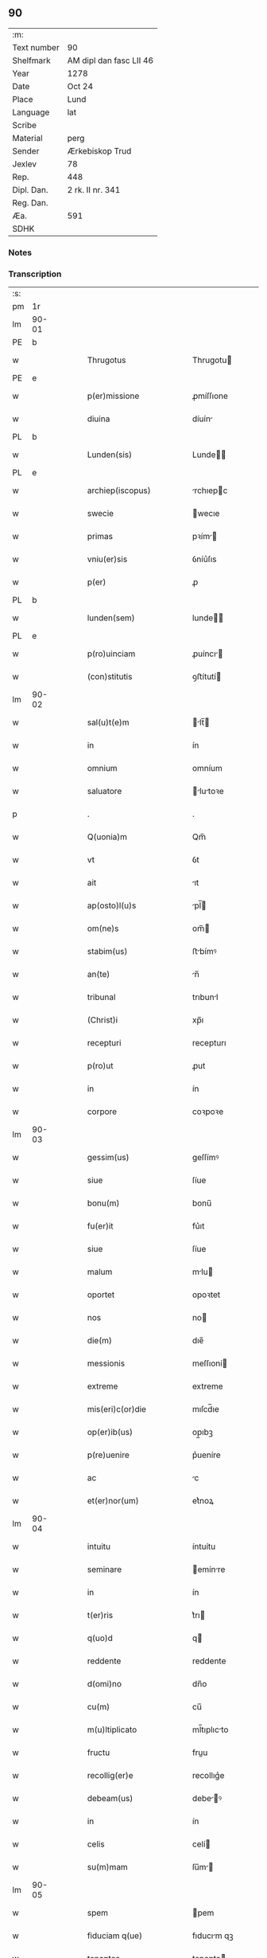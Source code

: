 ** 90
| :m:         |                         |
| Text number | 90                      |
| Shelfmark   | AM dipl dan fasc LII 46 |
| Year        | 1278                    |
| Date        | Oct 24                  |
| Place       | Lund                    |
| Language    | lat                     |
| Scribe      |                         |
| Material    | perg                    |
| Sender      | Ærkebiskop Trud         |
| Jexlev      | 78                      |
| Rep.        | 448                     |
| Dipl. Dan.  | 2 rk. II nr. 341        |
| Reg. Dan.   |                         |
| Æa.         | 591                     |
| SDHK        |                         |

*** Notes


*** Transcription
| :s: |       |   |   |   |   |                             |              |   |   |   |   |     |   |   |   |       |
| pm  |    1r |   |   |   |   |                             |              |   |   |   |   |     |   |   |   |       |
| lm  | 90-01 |   |   |   |   |                             |              |   |   |   |   |     |   |   |   |       |
| PE  |     b |   |   |   |   |                             |              |   |   |   |   |     |   |   |   |       |
| w   |       |   |   |   |   | Thrugotus                   | Thrugotu    |   |   |   |   | lat |   |   |   | 90-01 |
| PE  |     e |   |   |   |   |                             |              |   |   |   |   |     |   |   |   |       |
| w   |       |   |   |   |   | p(er)missione               | ꝓmíſſıone    |   |   |   |   | lat |   |   |   | 90-01 |
| w   |       |   |   |   |   | diuina                      | díuín       |   |   |   |   | lat |   |   |   | 90-01 |
| PL  |     b |   |   |   |   |                             |              |   |   |   |   |     |   |   |   |       |
| w   |       |   |   |   |   | Lunden(sis)                 | Lunde      |   |   |   |   | lat |   |   |   | 90-01 |
| PL  |     e |   |   |   |   |                             |              |   |   |   |   |     |   |   |   |       |
| w   |       |   |   |   |   | archiep(iscopus)            | rchıepc    |   |   |   |   | lat |   |   |   | 90-01 |
| w   |       |   |   |   |   | swecie                      | wecıe       |   |   |   |   | lat |   |   |   | 90-01 |
| w   |       |   |   |   |   | primas                      | pꝛím       |   |   |   |   | lat |   |   |   | 90-01 |
| w   |       |   |   |   |   | vniu(er)sis                 | ỽníu͛ſıs      |   |   |   |   | lat |   |   |   | 90-01 |
| w   |       |   |   |   |   | p(er)                       | ꝓ            |   |   |   |   | lat |   |   |   | 90-01 |
| PL  |     b |   |   |   |   |                             |              |   |   |   |   |     |   |   |   |       |
| w   |       |   |   |   |   | lunden(sem)                 | lunde̅       |   |   |   |   | lat |   |   |   | 90-01 |
| PL  |     e |   |   |   |   |                             |              |   |   |   |   |     |   |   |   |       |
| w   |       |   |   |   |   | p(ro)uinciam                | ꝓuíncı     |   |   |   |   | lat |   |   |   | 90-01 |
| w   |       |   |   |   |   | (con)stitutis               | ꝯﬅítutí     |   |   |   |   | lat |   |   |   | 90-01 |
| lm  | 90-02 |   |   |   |   |                             |              |   |   |   |   |     |   |   |   |       |
| w   |       |   |   |   |   | sal(u)t(e)m                 | lt̅        |   |   |   |   | lat |   |   |   | 90-02 |
| w   |       |   |   |   |   | in                          | ín           |   |   |   |   | lat |   |   |   | 90-02 |
| w   |       |   |   |   |   | omnium                      | omníum       |   |   |   |   | lat |   |   |   | 90-02 |
| w   |       |   |   |   |   | saluatore                   | lutoꝛe    |   |   |   |   | lat |   |   |   | 90-02 |
| p   |       |   |   |   |   | .                           | .            |   |   |   |   | lat |   |   |   | 90-02 |
| w   |       |   |   |   |   | Q(uonia)m                   | Qm̅           |   |   |   |   | lat |   |   |   | 90-02 |
| w   |       |   |   |   |   | vt                          | ỽt           |   |   |   |   | lat |   |   |   | 90-02 |
| w   |       |   |   |   |   | ait                         | ıt          |   |   |   |   | lat |   |   |   | 90-02 |
| w   |       |   |   |   |   | ap(osto)l(u)s               | pl̅         |   |   |   |   | lat |   |   |   | 90-02 |
| w   |       |   |   |   |   | om(ne)s                     | om̅          |   |   |   |   | lat |   |   |   | 90-02 |
| w   |       |   |   |   |   | stabim(us)                  | ﬅbímꝰ       |   |   |   |   | lat |   |   |   | 90-02 |
| w   |       |   |   |   |   | an(te)                      | n̅           |   |   |   |   | lat |   |   |   | 90-02 |
| w   |       |   |   |   |   | tribunal                    | trıbunl     |   |   |   |   | lat |   |   |   | 90-02 |
| w   |       |   |   |   |   | (Christ)i                   | xp̅ı          |   |   |   |   | lat |   |   |   | 90-02 |
| w   |       |   |   |   |   | recepturi                   | recepturı    |   |   |   |   | lat |   |   |   | 90-02 |
| w   |       |   |   |   |   | p(ro)ut                     | ꝓut          |   |   |   |   | lat |   |   |   | 90-02 |
| w   |       |   |   |   |   | in                          | ín           |   |   |   |   | lat |   |   |   | 90-02 |
| w   |       |   |   |   |   | corpore                     | coꝛpoꝛe      |   |   |   |   | lat |   |   |   | 90-02 |
| lm  | 90-03 |   |   |   |   |                             |              |   |   |   |   |     |   |   |   |       |
| w   |       |   |   |   |   | gessim(us)                  | geſſímꝰ      |   |   |   |   | lat |   |   |   | 90-03 |
| w   |       |   |   |   |   | siue                        | ſíue         |   |   |   |   | lat |   |   |   | 90-03 |
| w   |       |   |   |   |   | bonu(m)                     | bonu̅         |   |   |   |   | lat |   |   |   | 90-03 |
| w   |       |   |   |   |   | fu(er)it                    | fu͛ıt         |   |   |   |   | lat |   |   |   | 90-03 |
| w   |       |   |   |   |   | siue                        | ſíue         |   |   |   |   | lat |   |   |   | 90-03 |
| w   |       |   |   |   |   | malum                       | mlu        |   |   |   |   | lat |   |   |   | 90-03 |
| w   |       |   |   |   |   | oportet                     | opoꝛtet      |   |   |   |   | lat |   |   |   | 90-03 |
| w   |       |   |   |   |   | nos                         | no          |   |   |   |   | lat |   |   |   | 90-03 |
| w   |       |   |   |   |   | die(m)                      | dıe̅          |   |   |   |   | lat |   |   |   | 90-03 |
| w   |       |   |   |   |   | messionis                   | meſſıoní    |   |   |   |   | lat |   |   |   | 90-03 |
| w   |       |   |   |   |   | extreme                     | extreme      |   |   |   |   | lat |   |   |   | 90-03 |
| w   |       |   |   |   |   | mis(eri)c(or)die            | mıſcd̅ıe      |   |   |   |   | lat |   |   |   | 90-03 |
| w   |       |   |   |   |   | op(er)ib(us)                | op̲ıbꝫ        |   |   |   |   | lat |   |   |   | 90-03 |
| w   |       |   |   |   |   | p(re)uenire                 | p͛ueníre      |   |   |   |   | lat |   |   |   | 90-03 |
| w   |       |   |   |   |   | ac                          | c           |   |   |   |   | lat |   |   |   | 90-03 |
| w   |       |   |   |   |   | et(er)nor(um)               | et͛noꝝ        |   |   |   |   | lat |   |   |   | 90-03 |
| lm  | 90-04 |   |   |   |   |                             |              |   |   |   |   |     |   |   |   |       |
| w   |       |   |   |   |   | intuitu                     | íntuítu      |   |   |   |   | lat |   |   |   | 90-04 |
| w   |       |   |   |   |   | seminare                    | emínre     |   |   |   |   | lat |   |   |   | 90-04 |
| w   |       |   |   |   |   | in                          | ín           |   |   |   |   | lat |   |   |   | 90-04 |
| w   |       |   |   |   |   | t(er)ris                    | t͛rı         |   |   |   |   | lat |   |   |   | 90-04 |
| w   |       |   |   |   |   | q(uo)d                      | q           |   |   |   |   | lat |   |   |   | 90-04 |
| w   |       |   |   |   |   | reddente                    | reddente     |   |   |   |   | lat |   |   |   | 90-04 |
| w   |       |   |   |   |   | d(omi)no                    | dn̅o          |   |   |   |   | lat |   |   |   | 90-04 |
| w   |       |   |   |   |   | cu(m)                       | cu̅           |   |   |   |   | lat |   |   |   | 90-04 |
| w   |       |   |   |   |   | m(u)ltiplicato              | ml̅tıplıcto  |   |   |   |   | lat |   |   |   | 90-04 |
| w   |       |   |   |   |   | fructu                      | fruu        |   |   |   |   | lat |   |   |   | 90-04 |
| w   |       |   |   |   |   | recollig(er)e               | recollıg͛e    |   |   |   |   | lat |   |   |   | 90-04 |
| w   |       |   |   |   |   | debeam(us)                  | debeꝰ      |   |   |   |   | lat |   |   |   | 90-04 |
| w   |       |   |   |   |   | in                          | ín           |   |   |   |   | lat |   |   |   | 90-04 |
| w   |       |   |   |   |   | celis                       | celí        |   |   |   |   | lat |   |   |   | 90-04 |
| w   |       |   |   |   |   | su(m)mam                    | ſu̅m        |   |   |   |   | lat |   |   |   | 90-04 |
| lm  | 90-05 |   |   |   |   |                             |              |   |   |   |   |     |   |   |   |       |
| w   |       |   |   |   |   | spem                        | pem         |   |   |   |   | lat |   |   |   | 90-05 |
| w   |       |   |   |   |   | fiduciam q(ue)              | fıducım qꝫ  |   |   |   |   | lat |   |   |   | 90-05 |
| w   |       |   |   |   |   | tenentes                    | tenente     |   |   |   |   | lat |   |   |   | 90-05 |
| w   |       |   |   |   |   | q(uonia)m                   | q̅m           |   |   |   |   | lat |   |   |   | 90-05 |
| w   |       |   |   |   |   | qui                         | quí          |   |   |   |   | lat |   |   |   | 90-05 |
| w   |       |   |   |   |   | parce                       | prce        |   |   |   |   | lat |   |   |   | 90-05 |
| w   |       |   |   |   |   | seminat                     | ſemínt      |   |   |   |   | lat |   |   |   | 90-05 |
| w   |       |   |   |   |   | parce                       | prce        |   |   |   |   | lat |   |   |   | 90-05 |
| w   |       |   |   |   |   | (et)                        |             |   |   |   |   | lat |   |   |   | 90-05 |
| w   |       |   |   |   |   | metet                       | metet        |   |   |   |   | lat |   |   |   | 90-05 |
| w   |       |   |   |   |   | (et)                        |             |   |   |   |   | lat |   |   |   | 90-05 |
| w   |       |   |   |   |   | qui                         | quí          |   |   |   |   | lat |   |   |   | 90-05 |
| w   |       |   |   |   |   | seminat                     | emínt      |   |   |   |   | lat |   |   |   | 90-05 |
| w   |       |   |   |   |   | in                          | ín           |   |   |   |   | lat |   |   |   | 90-05 |
| w   |       |   |   |   |   | b(e)n(e)d(i)c(ti)o(n)ib(us) | bn̅dc̅oıbꝫ     |   |   |   |   | lat |   |   |   | 90-05 |
| w   |       |   |   |   |   | de                          | de           |   |   |   |   | lat |   |   |   | 90-05 |
| w   |       |   |   |   |   | b(e)n(e)d(i)c(ti)o(n)ib(us) | bn̅dc̅oıbꝫ     |   |   |   |   | lat |   |   |   | 90-05 |
| lm  | 90-06 |   |   |   |   |                             |              |   |   |   |   |     |   |   |   |       |
| w   |       |   |   |   |   | (et)                        |             |   |   |   |   | lat |   |   |   | 90-06 |
| w   |       |   |   |   |   | metet                       | metet        |   |   |   |   | lat |   |   |   | 90-06 |
| w   |       |   |   |   |   | uitam                       | uítm        |   |   |   |   | lat |   |   |   | 90-06 |
| w   |       |   |   |   |   | et(er)nam                   | et͛n        |   |   |   |   | lat |   |   |   | 90-06 |
| p   |       |   |   |   |   | .                           | .            |   |   |   |   | lat |   |   |   | 90-06 |
| w   |       |   |   |   |   | Cum                         | Cum          |   |   |   |   | lat |   |   |   | 90-06 |
| w   |       |   |   |   |   | (i)g(itur)                  | g           |   |   |   |   | lat |   |   |   | 90-06 |
| w   |       |   |   |   |   | dil(e)c(t)e                 | dılc̅e        |   |   |   |   | lat |   |   |   | 90-06 |
| w   |       |   |   |   |   | nobis                       | nobı        |   |   |   |   | lat |   |   |   | 90-06 |
| w   |       |   |   |   |   | in                          | ín           |   |   |   |   | lat |   |   |   | 90-06 |
| w   |       |   |   |   |   | (Christ)o                   | xp̅o          |   |   |   |   | lat |   |   |   | 90-06 |
| w   |       |   |   |   |   | moniales                    | moníle     |   |   |   |   | lat |   |   |   | 90-06 |
| w   |       |   |   |   |   | recluse                     | recluſe      |   |   |   |   | lat |   |   |   | 90-06 |
| w   |       |   |   |   |   | ordinis                     | oꝛdíní      |   |   |   |   | lat |   |   |   | 90-06 |
| w   |       |   |   |   |   | s(an)c(t)i                  | c̅ı          |   |   |   |   | lat |   |   |   | 90-06 |
| w   |       |   |   |   |   | Damiani                     | Dmíní      |   |   |   |   | lat |   |   |   | 90-06 |
| PL  |     b |   |   |   |   |                             |              |   |   |   |   |     |   |   |   |       |
| w   |       |   |   |   |   | roskilden(sis)              | ʀokılde   |   |   |   |   | lat |   |   |   | 90-06 |
| PL  |     e |   |   |   |   |                             |              |   |   |   |   |     |   |   |   |       |
| w   |       |   |   |   |   | p(ro)                       | ꝓ            |   |   |   |   | lat |   |   |   | 90-06 |
| w   |       |   |   |   |   | ecc(lesi)ia                 | ecc̅ı        |   |   |   |   | lat |   |   |   | 90-06 |
| lm  | 90-07 |   |   |   |   |                             |              |   |   |   |   |     |   |   |   |       |
| w   |       |   |   |   |   | (et)                        |             |   |   |   |   | lat |   |   |   | 90-07 |
| w   |       |   |   |   |   | edificiis                   | edıfıcíí    |   |   |   |   | lat |   |   |   | 90-07 |
| w   |       |   |   |   |   | monasterij                  | monﬅerí    |   |   |   |   | lat |   |   |   | 90-07 |
| w   |       |   |   |   |   | sui                         | uí          |   |   |   |   | lat |   |   |   | 90-07 |
| w   |       |   |   |   |   | ac                          | c           |   |   |   |   | lat |   |   |   | 90-07 |
| w   |       |   |   |   |   | eciam                       | ecım        |   |   |   |   | lat |   |   |   | 90-07 |
| w   |       |   |   |   |   | sustentacione               | uﬅentcıone |   |   |   |   | lat |   |   |   | 90-07 |
| w   |       |   |   |   |   | arte                        | rte         |   |   |   |   | lat |   |   |   | 90-07 |
| w   |       |   |   |   |   | uite                        | uíte         |   |   |   |   | lat |   |   |   | 90-07 |
| w   |       |   |   |   |   | ip(s)arum                   | ıp̅ꝛu       |   |   |   |   | lat |   |   |   | 90-07 |
| w   |       |   |   |   |   | que                         | que          |   |   |   |   | lat |   |   |   | 90-07 |
| w   |       |   |   |   |   | p(ro)                       | ꝓ            |   |   |   |   | lat |   |   |   | 90-07 |
| w   |       |   |   |   |   | (Christ)o                   | xp̅o          |   |   |   |   | lat |   |   |   | 90-07 |
| w   |       |   |   |   |   | tante                       | tnte        |   |   |   |   | lat |   |   |   | 90-07 |
| w   |       |   |   |   |   | rigore(m)                   | rıgoꝛe̅       |   |   |   |   | lat |   |   |   | 90-07 |
| w   |       |   |   |   |   | religionis                  | relıgıoní   |   |   |   |   | lat |   |   |   | 90-07 |
| w   |       |   |   |   |   | f(er)re                     | f͛re          |   |   |   |   | lat |   |   |   | 90-07 |
| lm  | 90-08 |   |   |   |   |                             |              |   |   |   |   |     |   |   |   |       |
| w   |       |   |   |   |   | decreu(eru)nt               | decreu͛nt     |   |   |   |   | lat |   |   |   | 90-08 |
| w   |       |   |   |   |   | elemosinis                  | elemoſíní   |   |   |   |   | lat |   |   |   | 90-08 |
| w   |       |   |   |   |   | indigeant                   | ındıgent    |   |   |   |   | lat |   |   |   | 90-08 |
| w   |       |   |   |   |   | iuuari                      | íuuꝛı       |   |   |   |   | lat |   |   |   | 90-08 |
| w   |       |   |   |   |   | fideliu(m)                  | fıdelíu̅      |   |   |   |   | lat |   |   |   | 90-08 |
| w   |       |   |   |   |   | quib(us)                    | quíbꝫ        |   |   |   |   | lat |   |   |   | 90-08 |
| w   |       |   |   |   |   | ip(s)e                      | ıp̅e          |   |   |   |   | lat |   |   |   | 90-08 |
| w   |       |   |   |   |   | or(ati)onum                 | oꝛ̅onu       |   |   |   |   | lat |   |   |   | 90-08 |
| w   |       |   |   |   |   | suaru(m)                    | ſuꝛu̅        |   |   |   |   | lat |   |   |   | 90-08 |
| w   |       |   |   |   |   | subsidia                    | ſubſıdı     |   |   |   |   | lat |   |   |   | 90-08 |
| w   |       |   |   |   |   | repend(er)e                 | repend͛e      |   |   |   |   | lat |   |   |   | 90-08 |
| w   |       |   |   |   |   | student                     | ﬅudent       |   |   |   |   | lat |   |   |   | 90-08 |
| p   |       |   |   |   |   | /                           | /            |   |   |   |   | lat |   |   |   | 90-08 |
| w   |       |   |   |   |   | vniu(er)sitate(m)           | ỽníu͛ſıtte̅   |   |   |   |   | lat |   |   |   | 90-08 |
| lm  | 90-09 |   |   |   |   |                             |              |   |   |   |   |     |   |   |   |       |
| w   |       |   |   |   |   | v(est)ram                   | ỽr̅         |   |   |   |   | lat |   |   |   | 90-09 |
| w   |       |   |   |   |   | rogam(us)                   | ʀogmꝰ       |   |   |   |   | lat |   |   |   | 90-09 |
| w   |       |   |   |   |   | (et)                        |             |   |   |   |   | lat |   |   |   | 90-09 |
| w   |       |   |   |   |   | hortam(ur)                  | hoꝛtm      |   |   |   |   | lat |   |   |   | 90-09 |
| w   |       |   |   |   |   | in                          | ín           |   |   |   |   | lat |   |   |   | 90-09 |
| w   |       |   |   |   |   | d(omi)no                    | dn̅o          |   |   |   |   | lat |   |   |   | 90-09 |
| w   |       |   |   |   |   | in                          | ín           |   |   |   |   | lat |   |   |   | 90-09 |
| w   |       |   |   |   |   | remissione(m)               | remíſſıone̅   |   |   |   |   | lat |   |   |   | 90-09 |
| w   |       |   |   |   |   | uob(is)                     | uob̅          |   |   |   |   | lat |   |   |   | 90-09 |
| w   |       |   |   |   |   | p(e)ccaminu(m)              | pcc̅mínu̅     |   |   |   |   | lat |   |   |   | 90-09 |
| w   |       |   |   |   |   | iniungentes                 | íníungente  |   |   |   |   | lat |   |   |   | 90-09 |
| w   |       |   |   |   |   | Q(ua)tin(us)                | Qtínꝰ       |   |   |   |   | lat |   |   |   | 90-09 |
| w   |       |   |   |   |   | eis                         | eı          |   |   |   |   | lat |   |   |   | 90-09 |
| w   |       |   |   |   |   | pias                        | pı         |   |   |   |   | lat |   |   |   | 90-09 |
| w   |       |   |   |   |   | elemosinas                  | elemoſín   |   |   |   |   | lat |   |   |   | 90-09 |
| lm  | 90-10 |   |   |   |   |                             |              |   |   |   |   |     |   |   |   |       |
| w   |       |   |   |   |   | (et)                        |             |   |   |   |   | lat |   |   |   | 90-10 |
| w   |       |   |   |   |   | grata                       | grt        |   |   |   |   | lat |   |   |   | 90-10 |
| w   |       |   |   |   |   | caritatis                   | crıttı    |   |   |   |   | lat |   |   |   | 90-10 |
| w   |       |   |   |   |   | s(u)bsidia                  | ſb̅ſıdı      |   |   |   |   | lat |   |   |   | 90-10 |
| w   |       |   |   |   |   | erogetis                    | erogetí     |   |   |   |   | lat |   |   |   | 90-10 |
| w   |       |   |   |   |   | vt                          | ỽt           |   |   |   |   | lat |   |   |   | 90-10 |
| w   |       |   |   |   |   | p(ro)                       | ꝓ            |   |   |   |   | lat |   |   |   | 90-10 |
| w   |       |   |   |   |   | s(u)buenc(i)o(n)em          | ſb̅uenc̅oe    |   |   |   |   | lat |   |   |   | 90-10 |
| w   |       |   |   |   |   | v(est)ram                   | ỽr̅         |   |   |   |   | lat |   |   |   | 90-10 |
| w   |       |   |   |   |   | op(us)                      | opꝰ          |   |   |   |   | lat |   |   |   | 90-10 |
| w   |       |   |   |   |   | h(uius)m(od)j               | hꝰmͦȷ         |   |   |   |   | lat |   |   |   | 90-10 |
| w   |       |   |   |   |   | (con)sumari                 | ꝯſumꝛí      |   |   |   |   | lat |   |   |   | 90-10 |
| w   |       |   |   |   |   | ualeat                      | ulet       |   |   |   |   | lat |   |   |   | 90-10 |
| w   |       |   |   |   |   | (et)                        |             |   |   |   |   | lat |   |   |   | 90-10 |
| w   |       |   |   |   |   | alias                       | lı        |   |   |   |   | lat |   |   |   | 90-10 |
| w   |       |   |   |   |   | earum                       | eꝛu        |   |   |   |   | lat |   |   |   | 90-10 |
| lm  | 90-11 |   |   |   |   |                             |              |   |   |   |   |     |   |   |   |       |
| w   |       |   |   |   |   | indigencie                  | ındıgencıe   |   |   |   |   | lat |   |   |   | 90-11 |
| w   |       |   |   |   |   | p(ro)uideri                 | ꝓuíderí      |   |   |   |   | lat |   |   |   | 90-11 |
| p   |       |   |   |   |   | .                           | .            |   |   |   |   | lat |   |   |   | 90-11 |
| w   |       |   |   |   |   | ac                          | c           |   |   |   |   | lat |   |   |   | 90-11 |
| w   |       |   |   |   |   | uos                         | uo          |   |   |   |   | lat |   |   |   | 90-11 |
| w   |       |   |   |   |   | p(er)                       | ꝓ            |   |   |   |   | lat |   |   |   | 90-11 |
| w   |       |   |   |   |   | h(ec)                       | h̅            |   |   |   |   | lat |   |   |   | 90-11 |
| w   |       |   |   |   |   | (et)                        |             |   |   |   |   | lat |   |   |   | 90-11 |
| w   |       |   |   |   |   | alia                        | lı         |   |   |   |   | lat |   |   |   | 90-11 |
| w   |       |   |   |   |   | bona                        | bon         |   |   |   |   | lat |   |   |   | 90-11 |
| w   |       |   |   |   |   | que                         | que          |   |   |   |   | lat |   |   |   | 90-11 |
| w   |       |   |   |   |   | d(omi)no                    | dn̅o          |   |   |   |   | lat |   |   |   | 90-11 |
| w   |       |   |   |   |   | inspirante                  | ınſpırnte   |   |   |   |   | lat |   |   |   | 90-11 |
| w   |       |   |   |   |   | fec(er)itis                 | fec͛ıtí      |   |   |   |   | lat |   |   |   | 90-11 |
| w   |       |   |   |   |   | ear(um)                     | eꝝ          |   |   |   |   | lat |   |   |   | 90-11 |
| w   |       |   |   |   |   | adiuti                      | díutı       |   |   |   |   | lat |   |   |   | 90-11 |
| w   |       |   |   |   |   | p(re)cib(us)                | p͛cıbꝫ        |   |   |   |   | lat |   |   |   | 90-11 |
| w   |       |   |   |   |   | ad                          | d           |   |   |   |   | lat |   |   |   | 90-11 |
| w   |       |   |   |   |   | et(er)ne                    | et͛ne         |   |   |   |   | lat |   |   |   | 90-11 |
| w   |       |   |   |   |   | possitis                    | poſſıtí     |   |   |   |   | lat |   |   |   | 90-11 |
| lm  | 90-12 |   |   |   |   |                             |              |   |   |   |   |     |   |   |   |       |
| w   |       |   |   |   |   | felicitatis                 | felıcıttı  |   |   |   |   | lat |   |   |   | 90-12 |
| w   |       |   |   |   |   | gaudia                      | gudı       |   |   |   |   | lat |   |   |   | 90-12 |
| w   |       |   |   |   |   | peruenire                   | peruenıre    |   |   |   |   | lat |   |   |   | 90-12 |
| p   |       |   |   |   |   | .                           | .            |   |   |   |   | lat |   |   |   | 90-12 |
| w   |       |   |   |   |   | Nos                         | No          |   |   |   |   | lat |   |   |   | 90-12 |
| w   |       |   |   |   |   | enim                        | ením         |   |   |   |   | lat |   |   |   | 90-12 |
| w   |       |   |   |   |   | de                          | de           |   |   |   |   | lat |   |   |   | 90-12 |
| w   |       |   |   |   |   | o(mn)ipotentis              | o̅ıpotentí   |   |   |   |   | lat |   |   |   | 90-12 |
| w   |       |   |   |   |   | dei                         | deí          |   |   |   |   | lat |   |   |   | 90-12 |
| w   |       |   |   |   |   | mi(sericordi)a              | mı̅          |   |   |   |   | lat |   |   |   | 90-12 |
| w   |       |   |   |   |   | (et)                        |             |   |   |   |   | lat |   |   |   | 90-12 |
| w   |       |   |   |   |   | b(eat)or(um)                | b̅oꝝ          |   |   |   |   | lat |   |   |   | 90-12 |
| w   |       |   |   |   |   | pet(ri)                     | pet         |   |   |   |   | lat |   |   |   | 90-12 |
| w   |       |   |   |   |   | (et)                        |             |   |   |   |   | lat |   |   |   | 90-12 |
| w   |       |   |   |   |   | pauli                       | pulı        |   |   |   |   | lat |   |   |   | 90-12 |
| w   |       |   |   |   |   | ap(ostolorum)               | p          |   |   |   |   | lat |   |   |   | 90-12 |
| w   |       |   |   |   |   | ei(us)                      | eıꝰ          |   |   |   |   | lat |   |   |   | 90-12 |
| w   |       |   |   |   |   | auctoritate                 | uoꝛítte   |   |   |   |   | lat |   |   |   | 90-12 |
| lm  | 90-13 |   |   |   |   |                             |              |   |   |   |   |     |   |   |   |       |
| w   |       |   |   |   |   | (con)fisi                   | ꝯfıſí        |   |   |   |   | lat |   |   |   | 90-13 |
| p   |       |   |   |   |   | /                           | /            |   |   |   |   | lat |   |   |   | 90-13 |
| w   |       |   |   |   |   | om(n)ib(us)                 | om̅ıbꝫ        |   |   |   |   | lat |   |   |   | 90-13 |
| w   |       |   |   |   |   | uere                        | uere         |   |   |   |   | lat |   |   |   | 90-13 |
| w   |       |   |   |   |   | penitentib(us)              | penıtentıbꝫ  |   |   |   |   | lat |   |   |   | 90-13 |
| w   |       |   |   |   |   | (et)                        |             |   |   |   |   | lat |   |   |   | 90-13 |
| w   |       |   |   |   |   | (con)fessis                 | ꝯfeſſí      |   |   |   |   | lat |   |   |   | 90-13 |
| w   |       |   |   |   |   | qui                         | quí          |   |   |   |   | lat |   |   |   | 90-13 |
| w   |       |   |   |   |   | eisdem                      | eıſde       |   |   |   |   | lat |   |   |   | 90-13 |
| w   |       |   |   |   |   | p(ro)                       | ꝓ            |   |   |   |   | lat |   |   |   | 90-13 |
| w   |       |   |   |   |   | d(i)c(t)i                   | dc̅ı          |   |   |   |   | lat |   |   |   | 90-13 |
| w   |       |   |   |   |   | (con)sumac(i)o(n)e          | ꝯſumc̅oe     |   |   |   |   | lat |   |   |   | 90-13 |
| w   |       |   |   |   |   | op(er)is                    | oꝓí         |   |   |   |   | lat |   |   |   | 90-13 |
| w   |       |   |   |   |   | u(e)l                       | ul̅           |   |   |   |   | lat |   |   |   | 90-13 |
| w   |       |   |   |   |   | ip(s)ar(um)                 | ıp̅ꝝ         |   |   |   |   | lat |   |   |   | 90-13 |
| w   |       |   |   |   |   | n(e)c(essita)tib(us)        | ncctıbꝫ     |   |   |   |   | lat |   |   |   | 90-13 |
| w   |       |   |   |   |   | releuandis                  | releundı   |   |   |   |   | lat |   |   |   | 90-13 |
| lm  | 90-14 |   |   |   |   |                             |              |   |   |   |   |     |   |   |   |       |
| w   |       |   |   |   |   | manu(m)                     | mnu̅         |   |   |   |   | lat |   |   |   | 90-14 |
| w   |       |   |   |   |   | porrex(er)int               | poꝛrex͛ınt    |   |   |   |   | lat |   |   |   | 90-14 |
| w   |       |   |   |   |   | adiut(ri)ce(m)              | díutce̅     |   |   |   |   | lat |   |   |   | 90-14 |
| p   |       |   |   |   |   | .                           | .            |   |   |   |   | lat |   |   |   | 90-15 |
| n   |       |   |   |   |   | xL                         | xL          |   |   |   |   | lat |   |   |   | 90-14 |
| p   |       |   |   |   |   | .                           | .            |   |   |   |   | lat |   |   |   | 90-14 |
| w   |       |   |   |   |   | dies                        | dıe         |   |   |   |   | lat |   |   |   | 90-14 |
| w   |       |   |   |   |   | de                          | de           |   |   |   |   | lat |   |   |   | 90-14 |
| w   |       |   |   |   |   | iniuncta                    | íníun      |   |   |   |   | lat |   |   |   | 90-14 |
| w   |       |   |   |   |   | s(ibi)                      |            |   |   |   |   | lat |   |   |   | 90-14 |
| w   |       |   |   |   |   | p(enite)n(c)ia              | pn̅ı         |   |   |   |   | lat |   |   |   | 90-14 |
| w   |       |   |   |   |   | mis(eri)c(or)dit(er)        | mıſcıt͛      |   |   |   |   | lat |   |   |   | 90-14 |
| w   |       |   |   |   |   | relaxam(us)                 | relxꝰ     |   |   |   |   | lat |   |   |   | 90-14 |
| p   |       |   |   |   |   | .                           | .            |   |   |   |   | lat |   |   |   | 90-14 |
| w   |       |   |   |   |   | Datum                       | Dtu        |   |   |   |   | lat |   |   |   | 90-14 |
| PL  |     b |   |   |   |   |                             |              |   |   |   |   |     |   |   |   |       |
| w   |       |   |   |   |   | Lundis                      | Lundí       |   |   |   |   | lat |   |   |   | 90-14 |
| PL  |     e |   |   |   |   |                             |              |   |   |   |   |     |   |   |   |       |
| w   |       |   |   |   |   | anno                        | nno         |   |   |   |   | lat |   |   |   | 90-14 |
| lm  | 90-15 |   |   |   |   |                             |              |   |   |   |   |     |   |   |   |       |
| w   |       |   |   |   |   | d(omi)ni                    | dn̅í          |   |   |   |   | lat |   |   |   | 90-15 |
| p   |       |   |   |   |   | .                           | .            |   |   |   |   | lat |   |   |   | 90-15 |
| n   |       |   |   |   |   | mͦ                           | ͦ            |   |   |   |   | lat |   |   |   | 90-15 |
| p   |       |   |   |   |   | .                           | .            |   |   |   |   |     |   |   |   |       |
| n   |       |   |   |   |   | ccͦ                          | ccͦ           |   |   |   |   | lat |   |   |   | 90-15 |
| p   |       |   |   |   |   | .                           | .            |   |   |   |   | lat |   |   |   | 90-15 |
| n   |       |   |   |   |   | Lxxͦ                         | Lxxͦ          |   |   |   |   | lat |   |   |   | 90-15 |
| n   |       |   |   |   |   | viijͦ                        | ỽııͦȷ.        |   |   |   |   | lat |   |   |   | 90-15 |
| p   |       |   |   |   |   | .                           | .            |   |   |   |   | lat |   |   |   | 90-15 |
| w   |       |   |   |   |   | nono                        | nono         |   |   |   |   | lat |   |   |   | 90-15 |
| w   |       |   |   |   |   | k(a)l(endas)                | kl          |   |   |   |   | lat |   |   |   | 90-15 |
| w   |       |   |   |   |   | Nouembris                   | ɴouembꝛı    |   |   |   |   | lat |   |   |   | 90-15 |
| p   |       |   |   |   |   | .                           | .            |   |   |   |   | lat |   |   |   | 90-15 |
| :e: |       |   |   |   |   |                             |              |   |   |   |   |     |   |   |   |       |
